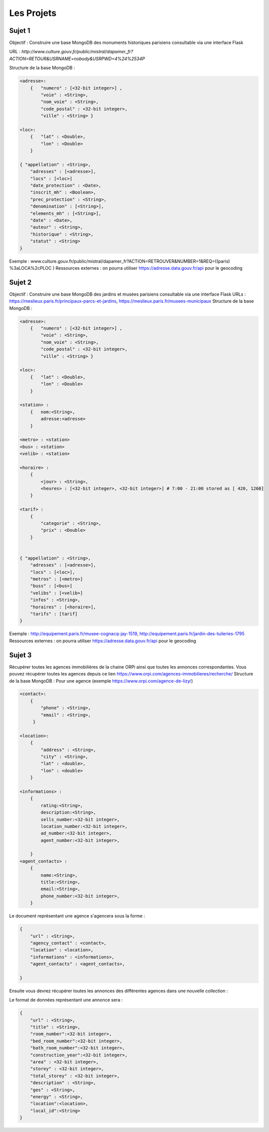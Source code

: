 Les Projets
===========

Sujet 1
-------

Objectif : Construire une base MongoDB des monuments historiques parisiens consultable via une interface Flask

URL : `http://www.culture.gouv.fr/public/mistral/dapamer_fr?ACTION=RETOUR&USRNAME=nobody&USRPWD=4%24%2534P`

Structure de la base MongoDB :

.. code-block::

    <adresse>:
        {   "numero" : [<32-bit integer>] , 
            "voie" : <String>, 
            "nom_voie" : <String>, 
            "code_postal" : <32-bit integer>, 
            "ville" : <String> }

    <loc>:
        {   "lat" : <Double>,
            "lon" : <Double>
        }

    { "appellation" : <String>,
        "adresses" : [<adresse>],
        "locs" : [<loc>]
        "date_protection" : <Date>,
        "inscrit_mh" : <Boolean>,
        "prec_protection" : <String>,
        "denomination" : [<String>],
        "elements_mh" : [<String>],
        "date" : <Date>,
        "auteur" : <String>,
        "historique" : <String>,
        "statut" : <String>
    }
    
Exemple : www.culture.gouv.fr/public/mistral/dapamer_fr?ACTION=RETROUVER&NUMBER=1&REQ=((paris) %3aLOCA%2cPLOC )
Ressources externes : on pourra utiliser https://adresse.data.gouv.fr/api pour le geocoding


Sujet 2
-------

Objectif : Construire une base MongoDB des jardins et musées parisiens consultable via une interface Flask
URLs : https://meslieux.paris.fr/principaux-parcs-et-jardins, https://meslieux.paris.fr/musees-municipaux
Structure de la base MongoDB :

.. code-block:: 

    <adresse>:
        {   "numero" : [<32-bit integer>] , 
            "voie" : <String>, 
            "nom_voie" : <String>, 
            "code_postal" : <32-bit integer>, 
            "ville" : <String> }

    <loc>:
        {   "lat" : <Double>,
            "lon" : <Double>
        }

    <station> : 
        {   nom:<String>, 
            adresse:<adresse>
        }

    <metro> : <station>
    <bus> : <station>
    <velib> : <station>

    <horaire> : 
        {
            <jour> : <String>,
            <heures> : [<32-bit integer>, <32-bit integer>] # 7:00 - 21:00 stored as [ 420, 1260]
        }

    <tarif> :
        {
            "categorie" : <String>,
            "prix" : <Double>
        }
    

    { "appellation" : <String>,
        "adresses" : [<adresse>],
        "locs" : [<loc>],
        "metros" : [<metro>]
        "buss" : [<bus>]
        "velibs" : [<velib>]
        "infos" : <String>,
        "horaires" : [<horaire>],
        "tarifs" : [tarif]
    }
    
Exemple : http://equipement.paris.fr/musee-cognacq-jay-1519, http://equipement.paris.fr/jardin-des-tuileries-1795
Ressources externes : on pourra utiliser https://adresse.data.gouv.fr/api pour le geocoding


Sujet 3
-------

Récupérer toutes les agences immobilières de la chaine ORPi ainsi que toutes les annonces correspondantes. Vous pouvez récupérer toutes les agences depuis ce lien https://www.orpi.com/agences-immobilieres/recherche/
Structure de la base MongoDB :
Pour une agence (exemple https://www.orpi.com/agence-de-lizy/)

.. code-block::

    <contact>:
        {   
            "phone" : <String>, 
            "email" : <String>, 
         }

    <location>:
        {               
            "address" : <String>, 
            "city" : <String>,
            "lat" : <double>, 
            "lon" : <double> 
        }

    <informations> : 
        {   
            rating:<String>, 
            description:<String>,
            sells_number:<32-bit integer>,
            location_number:<32-bit integer>,
            ad_number:<32-bit integer>,
            agent_number:<32-bit integer>,

        }
    <agent_contacts> : 
        {   
            name:<String>,
            title:<String>,
            email:<String>,
            phone_number:<32-bit integer>,
        }


Le document représentant une agence s'agencera sous la forme : 

.. code-block::

    { 
        "url" : <String>,
        "agency_contact" : <contact>,
        "location" : <location>,
        "informations" : <informations>,
        "agent_contacts" : <agent_contacts>,

    }
    
Ensuite vous devrez récupérer toutes les annonces des différentes agences dans une nouvelle collection : 

Le format de données représentant une annonce sera : 

.. code-block::

    { 
        "url" : <String>,
        "title" : <String>,
        "room_number":<32-bit integer>,
        "bed_room_number":<32-bit integer>,
        "bath_room_number":<32-bit integer>,
        "construction_year":<32-bit integer>,
        "area" : <32-bit integer>,
        "storey" : <32-bit integer>,
        "total_storey" : <32-bit integer>,
        "description" : <String>,
        "ges" : <String>,
        "energy" : <String>,
        "location":<location>,
        "local_id":<String>
    }
